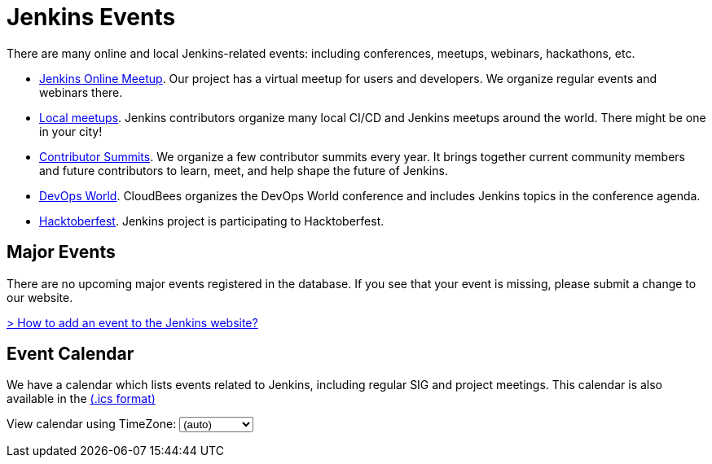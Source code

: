 = Jenkins Events

There are many online and local Jenkins-related events: including conferences, meetups, webinars, hackathons, etc.

* xref:online-meetup:index.adoc[Jenkins Online Meetup]. Our project has a virtual meetup for users and developers. We organize regular events and webinars there.
* xref:projects:jam:index.adoc[Local meetups]. Jenkins contributors organize many local CI/CD and Jenkins meetups around the world. There might be one in your city!
* xref:contributor-summit:index.adoc[Contributor Summits]. We organize a few contributor summits every year. It brings together current community members and future contributors to learn, meet, and help shape the future of Jenkins.
* xref:devops-world:index.adoc[DevOps World]. CloudBees organizes the DevOps World conference and includes Jenkins topics in the conference agenda.
* xref:hacktoberfest:index.adoc[Hacktoberfest]. Jenkins project is participating to Hacktoberfest.

[#major-events]
== Major Events

There are no upcoming major events registered in the database. If you see that your event is missing, please submit a change to our website.

link:https://github.com/jenkins-infra/jenkins.io/blob/master/CONTRIBUTING.adoc#adding-an-event[> How to add an event to the Jenkins website?]

[#event-calendar]
== Event Calendar

We have a calendar which lists events related to Jenkins, including regular SIG and project meetings. This calendar is also available in the https://calendar.google.com/calendar/ical/4ss12f0mqr3tbp1t2fe369slf4%40group.calendar.google.com/public/basic.ics[(.ics format)]

++++
<!-- Using JSTZ time zone detection library -->
<script src="
https://cdn.jsdelivr.net/npm/jquery@3.7.1/dist/jquery.min.js
"></script>
<script type="text/javascript" src="https://cdnjs.cloudflare.com/ajax/libs/jstimezonedetect/1.0.7/jstz.min.js"></script>

<style>
iframe {
    max-width: 700px;
}
</style>

<script type="text/javascript">
  const deviceTimeZone = jstz.determine().name();

  const calendarSrc = 'https://calendar.google.com/calendar/b/1/embed'

      + '?showCalendars=0&amp;height=600&amp;wkst=1&amp;bgcolor=%23FFFFFF&amp;mode=WEEK'
      + '&amp;src=4ss12f0mqr3tbp1t2fe369slf4%40group.calendar.google.com&amp;color=%2329527A'
      + '&amp;ctz='
  const calendarSrcPrefix = '<iframe src="' + calendarSrc;

  const calendarSrcSuffix = '" style="border:0;overflow:hidden;" width="1024" height="600" scrolling="no"></iframe>';

  function set_calendar(timezone) {
    timezone = timezone || deviceTimeZone;

    document.getElementById('calendar-container').innerHTML = calendarSrcPrefix + encodeURIComponent(timezone) + calendarSrcSuffix;

  }

  $(function () {
    set_calendar(deviceTimeZone);
  });
</script>

<div class="row">
    <div class="col">
        <!-- The following div's innerHTML will be overwritten with the-->
        <!-- calendar iframe set to the appropriate time zone. -->
        <div id="calendar-container"></div>
        <p>
            View calendar using TimeZone:
            <select id="selected_timezone" onchange="set_calendar(this.value)">
                <option value="">(auto)</option>
                <option value="GMT">GMT</option>
                <option value="CET">CET</option>
                <option value="America/New_York">US Eastern</option>
                <option value="America/Los_Angeles">US Pacific</option>
                <option value="Asia/Tokyo">Tokyo</option>
                <option value="Asia/Shanghai">Shanghai</option>
            </select>
        </p>
    </div>
</div>
++++
